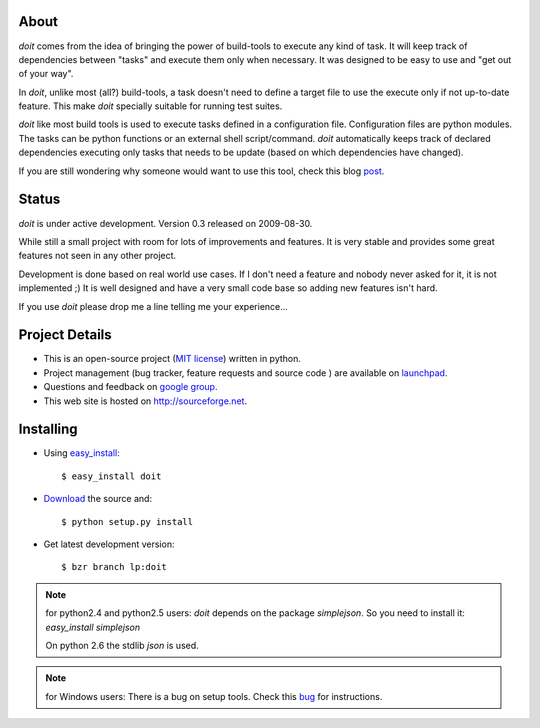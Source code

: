 About
=====

`doit` comes from the idea of bringing the power of build-tools to execute any kind of task. It will keep track of dependencies between "tasks" and execute them only when necessary. It was designed to be easy to use and "get out of your way".

In `doit`, unlike most (all?) build-tools, a task doesn't need to define a target file to use the execute only if not up-to-date feature. This make `doit` specially suitable for running test suites.

`doit` like most build tools is used to execute tasks defined in a configuration file. Configuration files are python modules. The tasks can be python functions or an external shell script/command. `doit` automatically keeps track of declared dependencies executing only tasks that needs to be update (based on which dependencies have changed).

If you are still wondering why someone would want to use this tool, check this blog `post <http://schettino72.wordpress.com/2008/04/14/doit-a-build-tool-tale/>`_.


Status
======

`doit` is under active development. Version 0.3 released on 2009-08-30.

While still a small project with room for lots of improvements and features. It is very stable and provides some great features not seen in any other project.

Development is done based on real world use cases. If I don't need a feature and nobody never asked for it, it is not implemented ;) It is well designed and have a very small code base so adding new features isn't hard.

If you use `doit` please drop me a line telling me your experience...


Project Details
===============

* This is an open-source project (`MIT license <http://opensource.org/licenses/mit-license.php>`_) written in python.

* Project management (bug tracker, feature requests and source code ) are available on `launchpad <https://launchpad.net/doit>`_.

* Questions and feedback on `google group <http://groups.google.co.in/group/python-doit>`_.

* This web site is hosted on http://sourceforge.net.



Installing
==========

* Using `easy_install <http://peak.telecommunity.com/DevCenter/EasyInstall>`_::

  $ easy_install doit

* `Download <http://pypi.python.org/pypi/doit>`_ the source and::

  $ python setup.py install

* Get latest development version::

  $ bzr branch lp:doit


.. note::

   for python2.4 and python2.5 users:
   `doit` depends on the package `simplejson`. So you need to install it: `easy_install simplejson`

   On python 2.6 the stdlib `json` is used.

.. note::

   for Windows users:
   There is a bug on setup tools. Check this `bug <http://bugs.launchpad.net/doit/+bug/218276>`_ for instructions.
